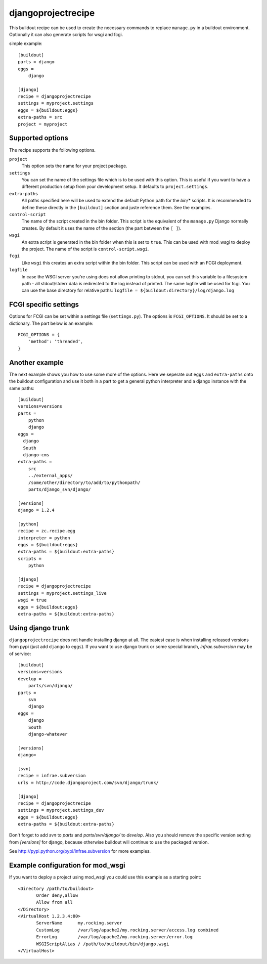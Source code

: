 ===================
djangoprojectrecipe
===================

This buildout recipe can be used to create the necessary commands to replace
``manage.py`` in a buildout environment. Optionally it can also generate 
scripts for wsgi and fcgi.

simple example::

  [buildout]
  parts = django
  eggs = 
      django

  [django]
  recipe = djangoprojectrecipe
  settings = myproject.settings
  eggs = ${buildout:eggs}
  extra-paths = src
  project = myproject


Supported options
=================

The recipe supports the following options.

``project``
  This option sets the name for your project package.

``settings``
  You can set the name of the settings file which is to be used with
  this option. This is useful if you want to have a different
  production setup from your development setup. It defaults to
  ``project.settings``.

``extra-paths``
  All paths specified here will be used to extend the default Python
  path for the `bin/*` scripts. It is recommended to define these directly
  in the ``[buildout]`` section and juste reference them. See the examples.

``control-script``
  The name of the script created in the bin folder. This script is the
  equivalent of the ``manage.py`` Django normally creates. By default it
  uses the name of the section (the part between the ``[ ]``).

``wsgi``
  An extra script is generated in the bin folder when this is set to
  ``true``. This can be used with mod_wsgi to deploy the project. The
  name of the script is ``control-script.wsgi``.

``fcgi``
  Like ``wsgi`` this creates an extra script within the bin folder. This
  script can be used with an FCGI deployment.

``logfile``
  In case the WSGI server you're using does not allow printing to stdout,
  you can set this variable to a filesystem path - all stdout/stderr data
  is redirected to the log instead of printed. The same logfile will be used
  for fcgi. You can use the base directory for relative paths:
  ``logfile = ${buildout:directory}/log/django.log``


FCGI specific settings
======================

Options for FCGI can be set within a settings file (``settings.py``). The options
is ``FCGI_OPTIONS``. It should be set to a dictionary. The part below is an
example::

  FCGI_OPTIONS = {
      'method': 'threaded',
  }


Another example
===============

The next example shows you how to use some more of the options. Here we seperate
out ``eggs`` and ``extra-paths`` onto the buildout configuration and use it both in
a part to get a general python interpreter and a django instance with the
same paths::

  [buildout]
  versions=versions
  parts = 
      python
      django
  eggs =
    django
    South
    django-cms
  extra-paths = 
      src
      ../external_apps/
      /some/other/directory/to/add/to/pythonpath/
      parts/django_svn/django/
  
  [versions]
  django = 1.2.4
  
  [python]
  recipe = zc.recipe.egg
  interpreter = python
  eggs = ${buildout:eggs}
  extra-paths = ${buildout:extra-paths}
  scripts =
      python
  
  [django]
  recipe = djangoprojectrecipe
  settings = myproject.settings_live
  wsgi = true
  eggs = ${buildout:eggs}
  extra-paths = ${buildout:extra-paths}


Using django trunk
==================

``djangoprojectrecipe`` does not handle installing django at all. The easiest 
case is when installing released versions from pypi (just add ``django`` to 
``eggs``). If you want to use django trunk or some special branch, 
`infrae.subversion` may be of service::

  [buildout]
  versions=versions
  develop = 
      parts/svn/django/
  parts = 
      svn
      django
  eggs = 
      django
      South
      django-whatever
  
  [versions]
  django=
  
  [svn]
  recipe = infrae.subversion
  urls = http://code.djangoproject.com/svn/django/trunk/
  
  [django]
  recipe = djangoprojectrecipe
  settings = myproject.settings_dev
  eggs = ${buildout:eggs}
  extra-paths = ${buildout:extra-paths}

Don't forget to add `svn` to `parts` and `parts/svn/django/` to
`develop`. Also you should remove the specific version setting from `[versions]`
for django, because otherwise buildout will continue to use the packaged 
version.

See http://pypi.python.org/pypi/infrae.subversion for more examples.


Example configuration for mod_wsgi
==================================

If you want to deploy a project using mod_wsgi you could use this
example as a starting point::

  <Directory /path/to/buildout>
         Order deny,allow
         Allow from all
  </Directory>
  <VirtualHost 1.2.3.4:80>
         ServerName      my.rocking.server
         CustomLog       /var/log/apache2/my.rocking.server/access.log combined
         ErrorLog        /var/log/apache2/my.rocking.server/error.log
         WSGIScriptAlias / /path/to/buildout/bin/django.wsgi
  </VirtualHost>
